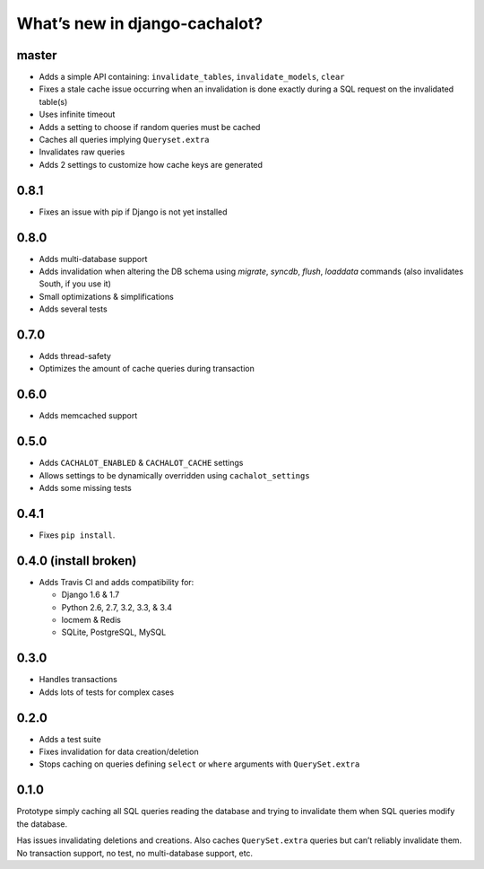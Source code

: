 What’s new in django-cachalot?
==============================

master
------

- Adds a simple API containing:
  ``invalidate_tables``, ``invalidate_models``, ``clear``
- Fixes a stale cache issue occurring when an invalidation is done
  exactly during a SQL request on the invalidated table(s)
- Uses infinite timeout
- Adds a setting to choose if random queries must be cached
- Caches all queries implying ``Queryset.extra``
- Invalidates raw queries
- Adds 2 settings to customize how cache keys are generated


0.8.1
-----

- Fixes an issue with pip if Django is not yet installed


0.8.0
-----

- Adds multi-database support
- Adds invalidation when altering the DB schema using `migrate`, `syncdb`,
  `flush`, `loaddata` commands (also invalidates South, if you use it)
- Small optimizations & simplifications
- Adds several tests


0.7.0
-----

- Adds thread-safety
- Optimizes the amount of cache queries during transaction

0.6.0
-----

- Adds memcached support


0.5.0
-----

- Adds ``CACHALOT_ENABLED`` & ``CACHALOT_CACHE`` settings
- Allows settings to be dynamically overridden using ``cachalot_settings``
- Adds some missing tests

0.4.1
-----

- Fixes ``pip install``.

0.4.0 (**install broken**)
--------------------------

- Adds Travis CI and adds compatibility for:

  - Django 1.6 & 1.7
  - Python 2.6, 2.7, 3.2, 3.3, & 3.4
  - locmem & Redis
  - SQLite, PostgreSQL, MySQL

0.3.0
-----

- Handles transactions
- Adds lots of tests for complex cases

0.2.0
-----

- Adds a test suite
- Fixes invalidation for data creation/deletion
- Stops caching on queries defining ``select`` or ``where`` arguments
  with ``QuerySet.extra``

0.1.0
-----

Prototype simply caching all SQL queries reading the database
and trying to invalidate them when SQL queries modify the database.

Has issues invalidating deletions and creations.
Also caches ``QuerySet.extra`` queries but can’t reliably invalidate them.
No transaction support, no test, no multi-database support, etc.
